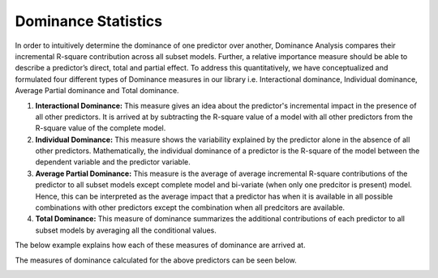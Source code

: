 
Dominance Statistics
=============================================

In order to intuitively determine the dominance of one predictor over another, Dominance Analysis compares their incremental R-square contribution across all subset models. Further, a relative importance measure should be able to describe a predictor’s direct, total and partial effect. To address this quantitatively, we have conceptualized and formulated four different types of Dominance measures in our library i.e. Interactional dominance, Individual dominance, Average Partial dominance and Total dominance.

1. **Interactional Dominance:** This measure gives an idea about the predictor's incremental impact in the presence of all other predictors. It is arrived at by subtracting the R-square value of a model with all other predictors from the R-square value of the complete model.

2. **Individual Dominance:** This measure shows the variability explained by the predictor alone in the absence of all other predictors. Mathematically, the individual dominance of a predictor is the R-square of the model between the dependent variable and the predictor variable.

3. **Average Partial Dominance:** This measure is the average of average incremental R-square contributions of the predictor to all subset models except complete model and bi-variate (when only one predcitor is present) model. Hence, this can be interpreted as the average impact that a predictor has when it is available in all possible combinations with other predictors except the combination when all predcitors are available.

4. **Total Dominance:** This measure of dominance summarizes the additional contributions of each predictor to all subset models by averaging all the conditional values.

The below example explains how each of these measures of dominance are arrived at.

.. image:: https://github.com/bhagatsajan0073/dominance-analysis/blob/master/images/Dom_Stat.jpg
  :width: 600


The measures of dominance calculated for the above predictors can be seen below.

.. image:: https://github.com/bhagatsajan0073/dominance-analysis/blob/master/images/Dominance_Analysis.JPG
  :width: 600
